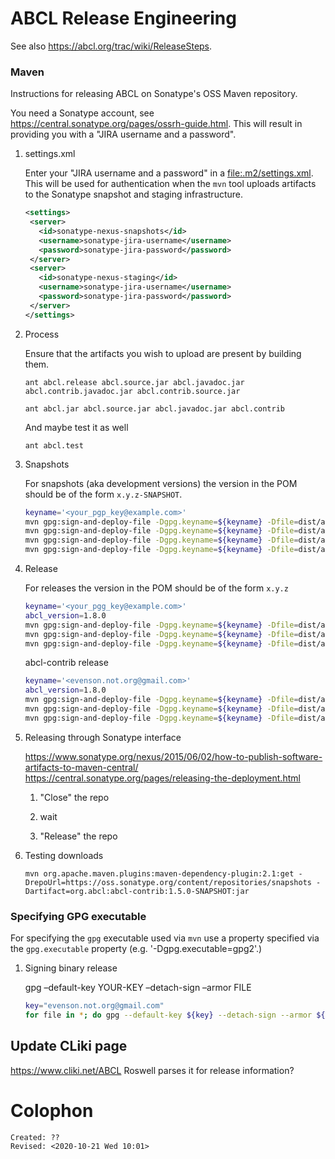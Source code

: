 * ABCL Release Engineering 

See also <https://abcl.org/trac/wiki/ReleaseSteps>.

*** Maven

Instructions for releasing ABCL on Sonatype's OSS Maven repository.

You need a Sonatype account, see
<https://central.sonatype.org/pages/ossrh-guide.html>.  This will
result in providing you with a "JIRA username and a password".

**** settings.xml

Enter your "JIRA username and a password" in a
<file:.m2/settings.xml>.  This will be used for authentication when
the =mvn= tool uploads artifacts to the Sonatype snapshot and staging
infrastructure.

#+BEGIN_SRC xml
<settings>
 <server>
   <id>sonatype-nexus-snapshots</id>
   <username>sonatype-jira-username</username>
   <password>sonatype-jira-password</password>
 </server>
 <server>
   <id>sonatype-nexus-staging</id>
   <username>sonatype-jira-username</username>
   <password>sonatype-jira-password</password>
 </server>
</settings>
#+END_SRC

**** Process

Ensure that the artifacts you wish to upload are present by building
them.
#+begin_src 
ant abcl.release abcl.source.jar abcl.javadoc.jar abcl.contrib.javadoc.jar abcl.contrib.source.jar
#+end_src

#+BEGIN_SRC 
ant abcl.jar abcl.source.jar abcl.javadoc.jar abcl.contrib
#+END_SRC

And maybe test it as well

#+BEGIN_SRC 
ant abcl.test
#+END_SRC

**** Snapshots
For snapshots (aka development versions) the version in the POM should
be of the form ~x.y.z-SNAPSHOT~.

#+BEGIN_SRC bash
keyname='<your_pgp_key@example.com>'
mvn gpg:sign-and-deploy-file -Dgpg.keyname=${keyname} -Dfile=dist/abcl.jar -DpomFile=pom.xml -Durl=https://oss.sonatype.org/content/repositories/snapshots/ -DrepositoryId=sonatype-nexus-snapshots
mvn gpg:sign-and-deploy-file -Dgpg.keyname=${keyname} -Dfile=dist/abcl-sources.jar -DpomFile=pom.xml -Durl=https://oss.sonatype.org/content/repositories/snapshots/ -DrepositoryId=sonatype-nexus-snapshots -Dclassifier=sources
mvn gpg:sign-and-deploy-file -Dgpg.keyname=${keyname} -Dfile=dist/abcl-javadoc.jar -DpomFile=pom.xml -Durl=https://oss.sonatype.org/content/repositories/snapshots/ -DrepositoryId=sonatype-nexus-snapshots -Dclassifier=javadoc
mvn gpg:sign-and-deploy-file -Dgpg.keyname=${keyname} -Dfile=dist/abcl-contrib.jar -DpomFile=contrib/pom.xml -Durl=https://oss.sonatype.org/content/repositories/snapshots/ -DrepositoryId=sonatype-nexus-snapshots 
#+END_SRC

**** Release
For releases the version in the POM should be of the form  ~x.y.z~

#+BEGIN_SRC bash
keyname='<your_pgg_key@example.com>'
abcl_version=1.8.0
mvn gpg:sign-and-deploy-file -Dgpg.keyname=${keyname} -Dfile=dist/abcl.jar -DpomFile=pom.xml -Durl=https://oss.sonatype.org/service/local/staging/deploy/maven2/ -DrepositoryId=sonatype-nexus-staging
mvn gpg:sign-and-deploy-file -Dgpg.keyname=${keyname} -Dfile=dist/abcl-${abcl_version}-sources.jar -DpomFile=pom.xml -Durl=https://oss.sonatype.org/service/local/staging/deploy/maven2/ -DrepositoryId=sonatype-nexus-staging -Dclassifier=sources
mvn gpg:sign-and-deploy-file -Dgpg.keyname=${keyname} -Dfile=dist/abcl-${abcl_version}-javadoc.jar -DpomFile=pom.xml -Durl=https://oss.sonatype.org/service/local/staging/deploy/maven2/ -DrepositoryId=sonatype-nexus-staging -Dclassifier=javadoc
#+END_SRC

abcl-contrib release

#+BEGIN_SRC bash
keyname='<evenson.not.org@gmail.com>'
abcl_version=1.8.0
mvn gpg:sign-and-deploy-file -Dgpg.keyname=${keyname} -Dfile=dist/abcl-contrib.jar -DpomFile=contrib/pom.xml -Durl=https://oss.sonatype.org/service/local/staging/deploy/maven2/ -DrepositoryId=sonatype-nexus-staging 
mvn gpg:sign-and-deploy-file -Dgpg.keyname=${keyname} -Dfile=dist/abcl-contrib-${abcl_version}-sources.jar -DpomFile=contrib/pom.xml -Durl=https://oss.sonatype.org/service/local/staging/deploy/maven2/ -DrepositoryId=sonatype-nexus-staging -Dclassifier=sources
mvn gpg:sign-and-deploy-file -Dgpg.keyname=${keyname} -Dfile=dist/abcl-contrib-${abcl_version}-javadoc.jar -DpomFile=contrib/pom.xml -Durl=https://oss.sonatype.org/service/local/staging/deploy/maven2/ -DrepositoryId=sonatype-nexus-staging -Dclassifier=javadoc
#+END_SRC

**** Releasing through Sonatype interface
<https://www.sonatype.org/nexus/2015/06/02/how-to-publish-software-artifacts-to-maven-central/>
<https://central.sonatype.org/pages/releasing-the-deployment.html>

1. "Close" the repo

2. wait

3. "Release" the repo

**** Testing downloads 

#+BEGIN_SRC 
mvn org.apache.maven.plugins:maven-dependency-plugin:2.1:get -DrepoUrl=https://oss.sonatype.org/content/repositories/snapshots -Dartifact=org.abcl:abcl-contrib:1.5.0-SNAPSHOT:jar
#+END_SRC



*** Specifying GPG executable

For specifying the =gpg= executable used via =mvn= use a property
specified via the =gpg.executable= property (e.g. '-Dgpg.executable=gpg2'.)

**** Signing binary release

gpg --default-key YOUR-KEY --detach-sign --armor FILE

#+begin_src bash
key="evenson.not.org@gmail.com"
for file in *; do gpg --default-key ${key} --detach-sign --armor ${file} ; done
#+end_src

** Update CLiki page
<https://www.cliki.net/ABCL>
Roswell parses it for release information?

* Colophon
  
  #+begin_example
  Created: ??
  Revised: <2020-10-21 Wed 10:01>
  #+end_example
  
